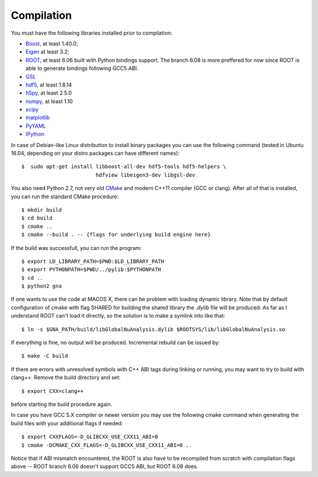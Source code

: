 Compilation
==============

You must have the following libraries installed prior to compilation:

* `Boost <http://www.boost.org/>`_, at least 1.40.0;
* `Eigen <http://eigen.tuxfamily.org/>`_ at least 3.2;
* `ROOT <http://root.cern.ch/>`_, at least 6.06 built with Python
  bindings support. The branch 6.08 is more preffered for now since ROOT is
  able to generate bindings following GCC5 ABI. 
* `GSL <http://www.gnu.org/software/gsl/>`_
* `hdf5 <https://www.hdfgroup.org/HDF5/>`_, at least 1.8.14
* `h5py <http://www.h5py.org/>`_, at least 2.5.0
* `numpy <http://www.numpy.org/>`_, at least 1.10
* `scipy <http://www.scipy.org/>`_
* `matplotlib <http://matplotlib.org/>`_
* `PyYAML <http://pyyaml.org/>`_
* `IPython <http://ipython.org/>`_

In case of Debian-like Linux distribution to install binary packages you can
use the following command (tested in Ubuntu 16.04, depending on your distro
packages can have different names)::

  $  sudo apt-get install libboost-all-dev hdf5-tools hdf5-helpers \
                          hdfview libeigen3-dev libgsl-dev


You also need Python 2.7, not very old `CMake
<http://www.cmake.org/>`_ and modern C++11 compiler (GCC or
clang). After all of that is installed, you can run the standard CMake
procedure::

  $ mkdir build
  $ cd build
  $ cmake ..
  $ cmake --build . -- {flags for underlying build engine here}

If the build was successfull, you can run the program::

  $ export LD_LIBRARY_PATH=$PWD:$LD_LIBRARY_PATH
  $ export PYTHONPATH=$PWD/../pylib:$PYTHONPATH
  $ cd ..
  $ python2 gna

If one wants to use the code at MACOS X, there can be problem with loading
dynamic library. Note that by default configuration of cmake with flag SHARED
for building the shared library the `.dylib` file will be produced. As far as
I understand ROOT can't load it directly, so the solution is to make a symlink
into like that::  

 $ ln -s $GNA_PATH/build/libGlobalNuAnalysis.dylib $ROOTSYS/lib/libGlobalNuAnalysis.so

If everything is fine, no output will be produced.
Incremental rebuild can be issued by::

  $ make -C build

If there are errors with unresolved symbols with C++ ABI tags during
linking or running, you may want to try to build with clang++. Remove
the build directory and set::

  $ export CXX=clang++

before starting the build procedure again. 

In case you have GCC 5.X compiler or newer
version you may use the following cmake command when generating the
build files with your additional flags if needed::
  $ export CXXFLAGS=-D_GLIBCXX_USE_CXX11_ABI=0
  $ cmake -DCMAKE_CXX_FLAGS=-D_GLIBCXX_USE_CXX11_ABI=0 ..
Notice that if ABI mismatch encountered, the ROOT is also have to be recompiled
from scratch with compilation flags above -- ROOT branch 6.06 doesn't support GCC5 ABI, but ROOT 6.08 does.
